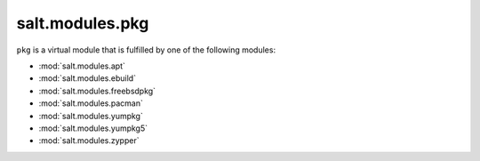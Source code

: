 ================
salt.modules.pkg
================

.. py:module:: salt.modules.pkg
    :synopsis: A virtual module for installing software packages

``pkg`` is a virtual module that is fulfilled by one of the following modules:

* :mod:`salt.modules.apt`
* :mod:`salt.modules.ebuild`
* :mod:`salt.modules.freebsdpkg`
* :mod:`salt.modules.pacman`
* :mod:`salt.modules.yumpkg`
* :mod:`salt.modules.yumpkg5`
* :mod:`salt.modules.zypper`
